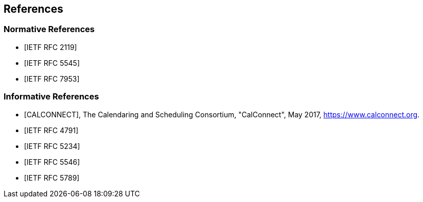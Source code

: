 [bibliography]
== References

[bibliography]
=== Normative References

* [[[RFC2119,IETF RFC 2119]]]

* [[[RFC5545,IETF RFC 5545]]]

* [[[RFC7953,IETF RFC 7953]]]

[bibliography]
=== Informative References

* [[[CALCONNECT,CALCONNECT]]], The Calendaring and Scheduling Consortium, "CalConnect", May 2017, <https://www.calconnect.org>.

* [[[RFC4791,IETF RFC 4791]]]

* [[[RFC5234,IETF RFC 5234]]]

* [[[RFC5546,IETF RFC 5546]]]

* [[[RFC5789,IETF RFC 5789]]]
